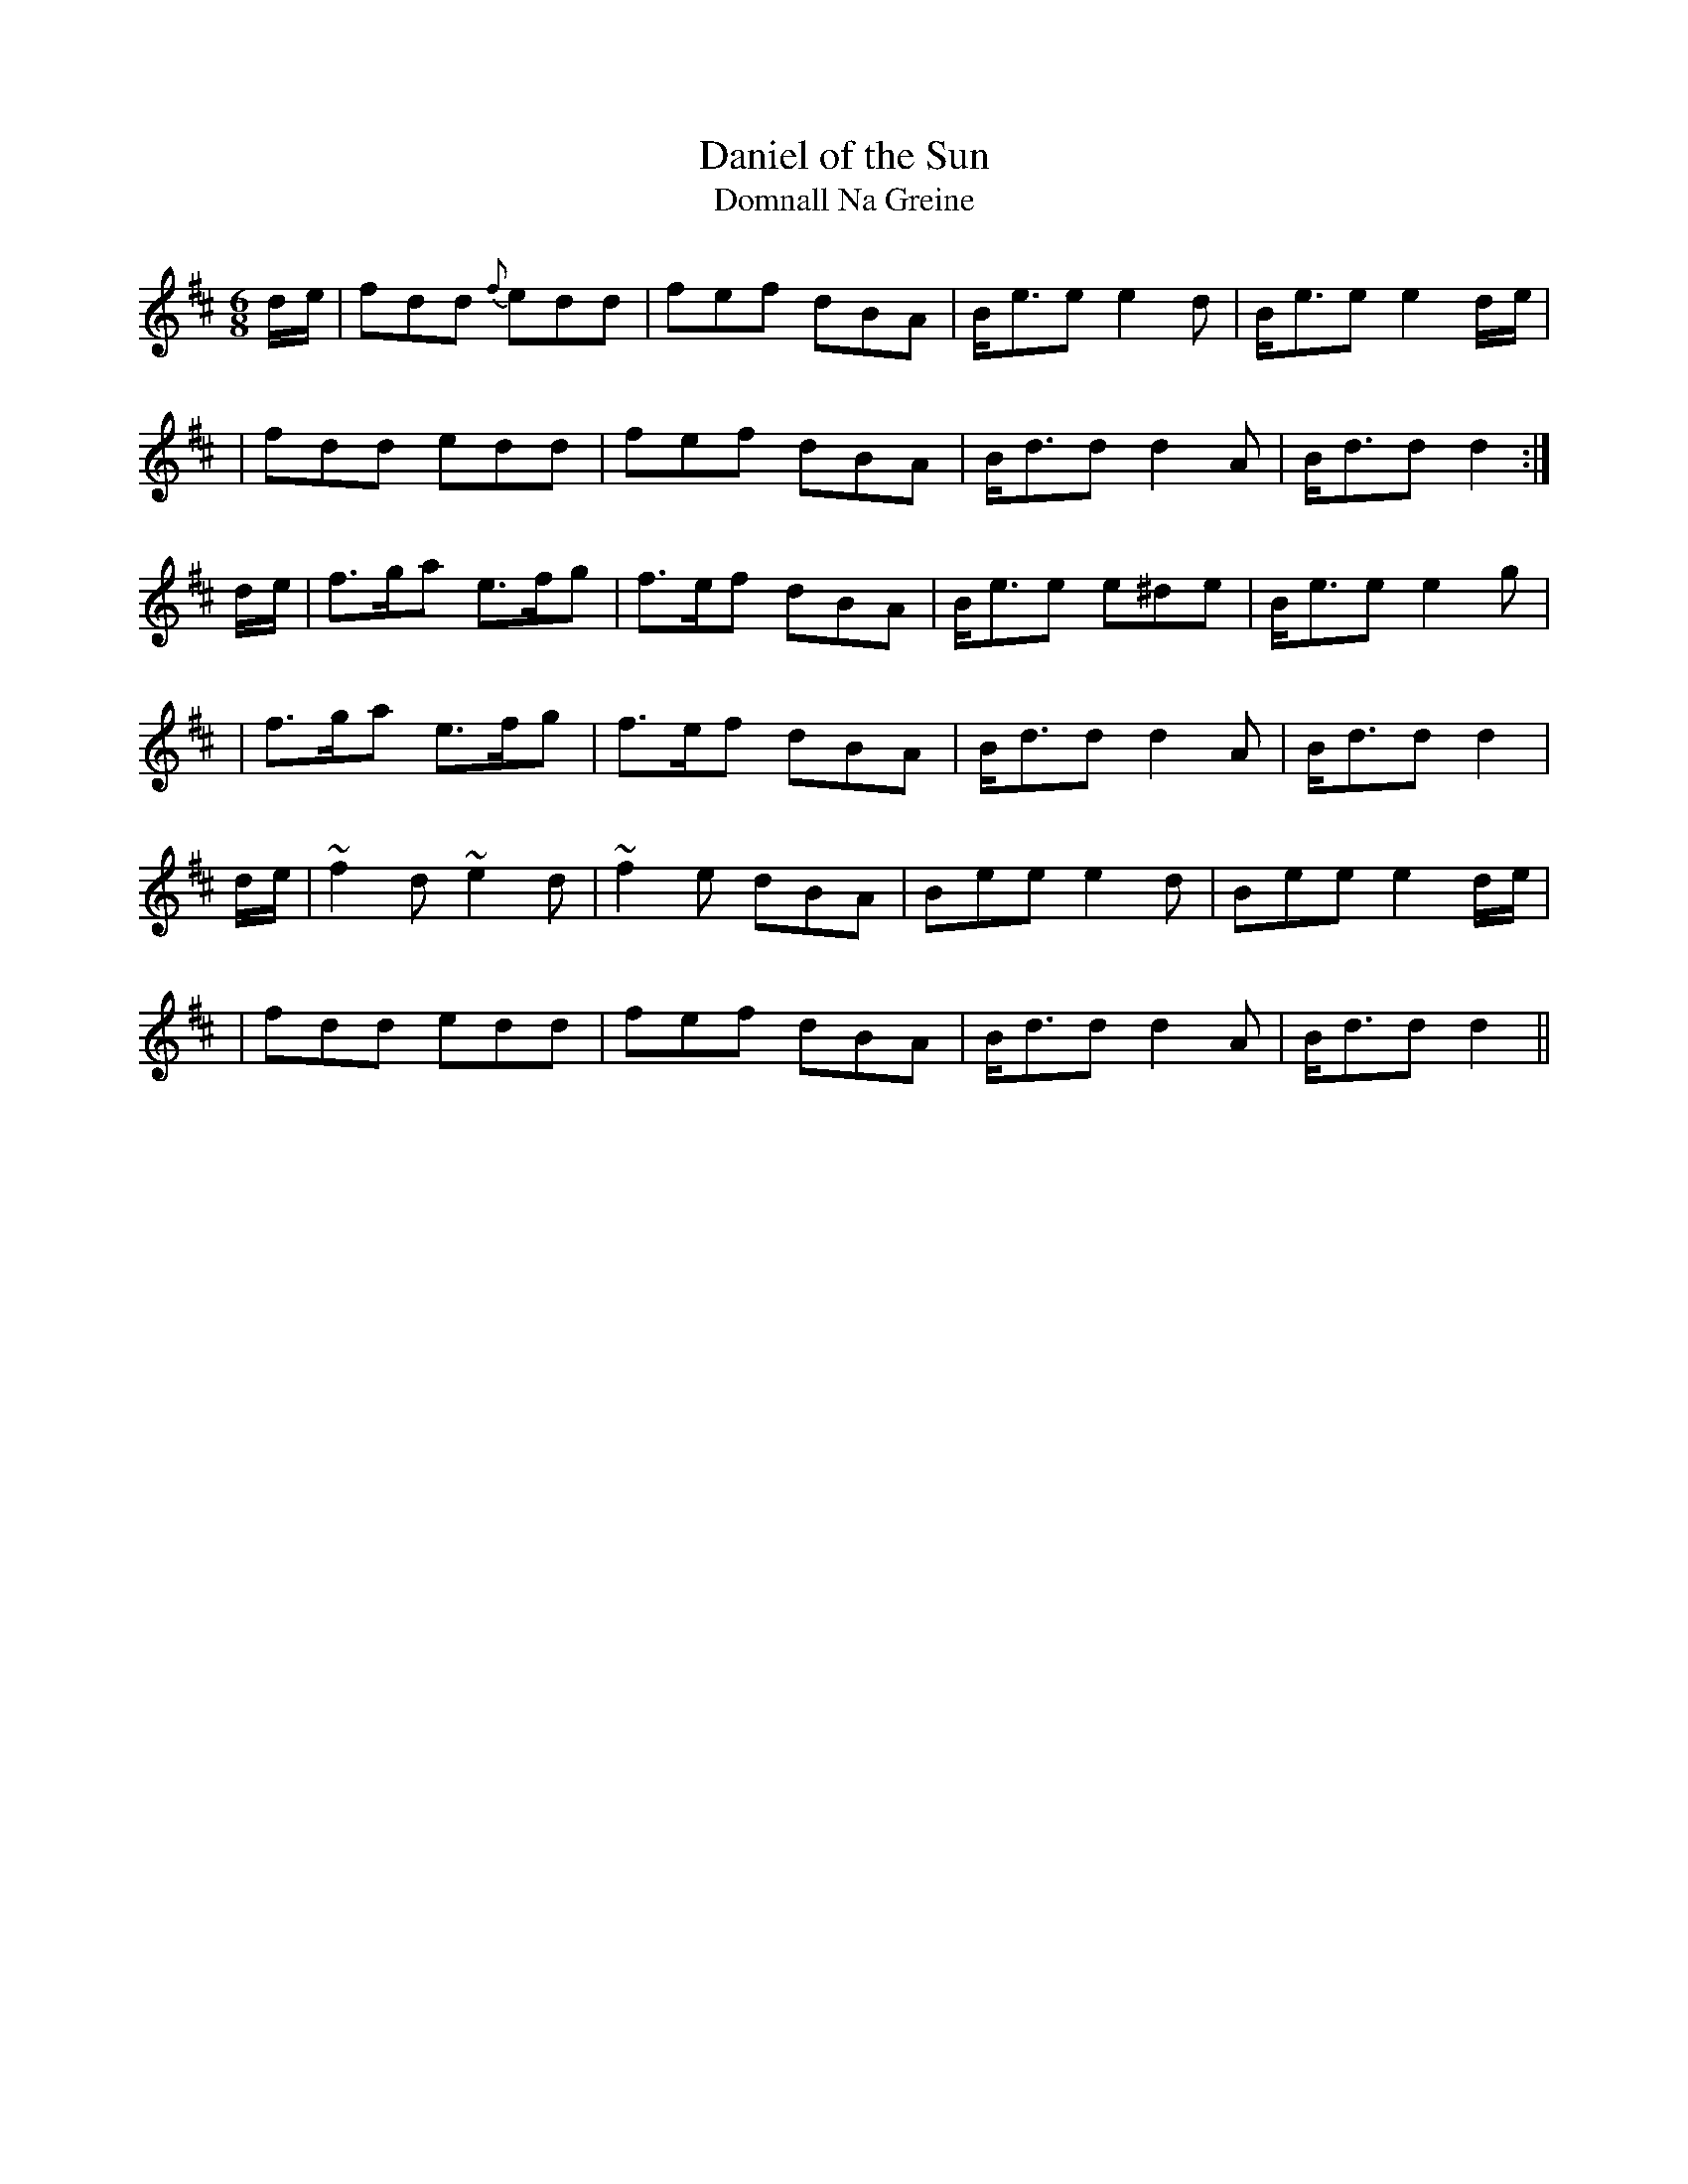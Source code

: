 X:1016
T:Daniel of the Sun
T:Domnall Na Greine
R:double jig
N:collected by F. O'Neill
S:984 O'Neill's Music of Ireland
N:The original includes transcription errors in bars 4 & 9
N:a tilde has been used to denote a trill
B:O'Neill's 984
Z:Transcribed by Robert Thorpe (thorpe@skep.com)
Z:ABCMUS 1.0
M:6/8
K:D
d/-e/|fdd {f}edd|fef dBA|B<-ee e2 d|B<-ee e2 d/-e/|
|fdd edd|fef dBA|B<-dd d2 A|B<-dd d2:|
d/-e/|f>ga e>fg|f>ef dBA|B<ee e^de|B<-ee e2 g|
|f>ga e>fg|f>ef dBA|B<-dd d2 A|B<-dd d2|
d/-e/|~f2 d ~e2 d|~f2 e dBA|Bee e2 d|Bee e2 d/-e/|
|fdd edd|fef dBA|B<-dd d2 A|B<-dd d2||
